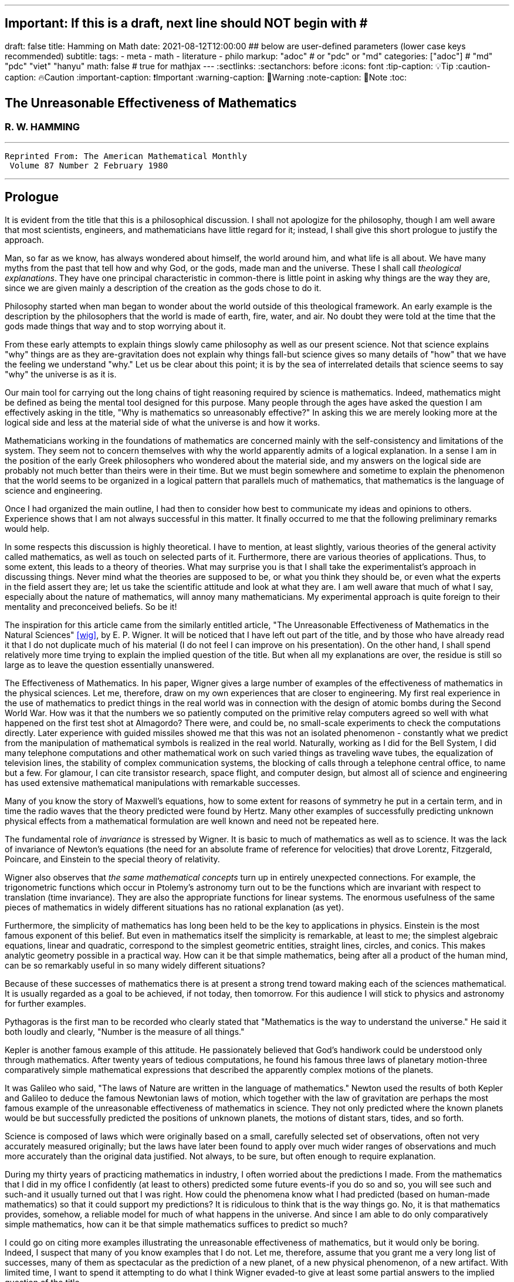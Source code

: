 ---
## Important: If this is a draft, next line should NOT begin with #
draft: false
title: Hamming on Math
date: 2021-08-12T12:00:00
## below are user-defined parameters (lower case keys recommended)
subtitle:
tags:
  - meta
  - math
  - literature
  - philo
markup: "adoc"  # or "pdc" or "md"
categories: ["adoc"] # "md" "pdc" "viet" "hanyu"
math: false  # true for mathjax
---
// BEGIN AsciiDoc Document Header
:sectlinks:
:sectanchors: before
:icons: font
:tip-caption: 💡Tip
:caution-caption: 🔥Caution
:important-caption: ❗️Important
:warning-caption: 🧨Warning
:note-caption: 🔖Note
:toc:
// After blank line, BEGIN asciidoc

## The Unreasonable Effectiveness of Mathematics
### R. W. HAMMING

___

 Reprinted From: The American Mathematical Monthly
  Volume 87 Number 2 February 1980

___

== Prologue
It is evident from the title that this is a philosophical discussion. I shall not apologize for the philosophy, though I am well aware that most scientists, engineers, and mathematicians have little regard for it; instead, I shall give this short prologue to justify the approach.

Man, so far as we know, has always wondered about himself, the world around him, and what life is all about. We have many myths from the past that tell how and why God, or the gods, made man and the universe. These I shall call _theological explanations_. They have one principal characteristic in common-there is little point in asking why things are the way they are, since we are given mainly a description of the creation as the gods chose to do it.

Philosophy started when man began to wonder about the world outside of this theological framework. An early example is the description by the philosophers that the world is made of earth, fire, water, and air. No doubt they were told at the time that the gods made things that way and to stop worrying about it.

From these early attempts to explain things slowly came philosophy as well as our present science. Not that science explains "why" things are as they are-gravitation does not explain why things fall-but science gives so many details of "how" that we have the feeling we understand "why." Let us be clear about this point; it is by the sea of interrelated details that science seems to say "why" the universe is as it is.

Our main tool for carrying out the long chains of tight reasoning required by science is mathematics. Indeed, mathematics might be defined as being the mental tool designed for this purpose. Many people through the ages have asked the question I am effectively asking in the title, "Why is mathematics so unreasonably effective?" In asking this we are merely looking more at the logical side and less at the material side of what the universe is and how it works.

Mathematicians working in the foundations of mathematics are concerned mainly with the self-consistency and limitations of the system. They seem not to concern themselves with why the world apparently admits of a logical explanation. In a sense I am in the position of the early Greek philosophers who wondered about the material side, and my answers on the logical side are probably not much better than theirs were in their time. But we must begin somewhere and sometime to explain the phenomenon that the world seems to be organized in a logical pattern that parallels much of mathematics, that mathematics is the language of science and engineering.

Once I had organized the main outline, I had then to consider how best to communicate my ideas and opinions to others. Experience shows that I am not always successful in this matter. It finally occurred to me that the following preliminary remarks would help.

In some respects this discussion is highly theoretical. I have to mention, at least slightly, various theories of the general activity called mathematics, as well as touch on selected parts of it. Furthermore, there are various theories of applications. Thus, to some extent, this leads to a theory of theories. What may surprise you is that I shall take the experimentalist's approach in discussing things. Never mind what the theories are supposed to be, or what you think they should be, or even what the experts in the field assert they are; let us take the scientific attitude and look at what they are. I am well aware that much of what I say, especially about the nature of mathematics, will annoy many mathematicians. My experimental approach is quite foreign to their mentality and preconceived beliefs. So be it!

The inspiration for this article came from the similarly entitled article, "The Unreasonable Effectiveness of Mathematics in the Natural Sciences" <<wig>>, by E. P. Wigner. It will be noticed that I have left out part of the title, and by those who have already read it that I do not duplicate much of his material (I do not feel I can improve on his presentation). On the other hand, I shall spend relatively more time trying to explain the implied question of the title. But when all my explanations are over, the residue is still so large as to leave the question essentially unanswered.

The Effectiveness of Mathematics. In his paper, Wigner gives a large number of examples of the effectiveness of mathematics in the physical sciences. Let me, therefore, draw on my own experiences that are closer to engineering. My first real experience in the use of mathematics to predict things in the real world was in connection with the design of atomic bombs during the Second World War. How was it that the numbers we so patiently computed on the primitive relay computers agreed so well with what happened on the first test shot at Almagordo? There were, and could be, no small-scale experiments to check the computations directly. Later experience with guided missiles showed me that this was not an isolated phenomenon - constantly what we predict from the manipulation of mathematical symbols is realized in the real world. Naturally, working as I did for the Bell System, I did many telephone computations and other mathematical work on such varied things as traveling wave tubes, the equalization of television lines, the stability of complex communication systems, the blocking of calls through a telephone central office, to name but a few. For glamour, I can cite transistor research, space flight, and computer design, but almost all of science and engineering has used extensive mathematical manipulations with remarkable successes.

Many of you know the story of Maxwell's equations, how to some extent for reasons of symmetry he put in a certain term, and in time the radio waves that the theory predicted were found by Hertz. Many other examples of successfully predicting unknown physical effects from a mathematical formulation are well known and need not be repeated here.

The fundamental role of _invariance_ is stressed by Wigner. It is basic to much of mathematics as well as to science. It was the lack of invariance of Newton's equations (the need for an absolute frame of reference for velocities) that drove Lorentz, Fitzgerald, Poincare, and Einstein to the special theory of relativity.

Wigner also observes that _the same mathematical concepts_ turn up in entirely unexpected connections. For example, the trigonometric functions which occur in Ptolemy's astronomy turn out to be the functions which are invariant with respect to translation (time invariance). They are also the appropriate functions for linear systems. The enormous usefulness of the same pieces of mathematics in widely different situations has no rational explanation (as yet).

Furthermore, the simplicity of mathematics has long been held to be the key to applications in physics. Einstein is the most famous exponent of this belief. But even in mathematics itself the simplicity is remarkable, at least to me; the simplest algebraic equations, linear and quadratic, correspond to the simplest geometric entities, straight lines, circles, and conics. This makes analytic geometry possible in a practical way. How can it be that simple mathematics, being after all a product of the human mind, can be so remarkably useful in so many widely different situations?

Because of these successes of mathematics there is at present a strong trend toward making each of the sciences mathematical. It is usually regarded as a goal to be achieved, if not today, then tomorrow. For this audience I will stick to physics and astronomy for further examples.

Pythagoras is the first man to be recorded who clearly stated that "Mathematics is the way to understand the universe." He said it both loudly and clearly, "Number is the measure of all things."

Kepler is another famous example of this attitude. He passionately believed that God's handiwork could be understood only through mathematics. After twenty years of tedious computations, he found his famous three laws of planetary motion-three comparatively simple mathematical expressions that described the apparently complex motions of the planets.

It was Galileo who said, "The laws of Nature are written in the language of mathematics." Newton used the results of both Kepler and Galileo to deduce the famous Newtonian laws of motion, which together with the law of gravitation are perhaps the most famous example of the unreasonable effectiveness of mathematics in science. They not only predicted where the known planets would be but successfully predicted the positions of unknown planets, the motions of distant stars, tides, and so forth.

Science is composed of laws which were originally based on a small, carefully selected set of observations, often not very accurately measured originally; but the laws have later been found to apply over much wider ranges of observations and much more accurately than the original data justified. Not always, to be sure, but often enough to require explanation.

During my thirty years of practicing mathematics in industry, I often worried about the predictions I made. From the mathematics that I did in my office I confidently (at least to others) predicted some future events-if you do so and so, you will see such and such-and it usually turned out that I was right. How could the phenomena know what I had predicted (based on human-made mathematics) so that it could support my predictions? It is ridiculous to think that is the way things go. No, it is that mathematics provides, somehow, a reliable model for much of what happens in the universe. And since I am able to do only comparatively simple mathematics, how can it be that simple mathematics suffices to predict so much?

I could go on citing more examples illustrating the unreasonable effectiveness of mathematics, but it would only be boring. Indeed, I suspect that many of you know examples that I do not. Let me, therefore, assume that you grant me a very long list of successes, many of them as spectacular as the prediction of a new planet, of a new physical phenomenon, of a new artifact. With limited time, I want to spend it attempting to do what I think Wigner evaded-to give at least some partial answers to the implied question of the title.

**What is mathematics?** Having looked at the effectiveness of mathematics, we need to look at the question,"_What is Mathematics?_" This is the title of a famous book by Courant and Robbins <<courant>>. In it they do not attempt to give a formal definition, rather they are content to show what mathematics is by giving many examples. Similarly, I shall not give a comprehensive definition. But I will come closer than they did to discussing certain salient features of mathematics as I see them.

Perhaps the best way to approach the question of what mathematics is, is to start at the beginning. In the far distant prehistoric past, where we must look for the beginnings of mathematics, there were already four major faces of mathematics. First, there was the ability to carry on the _long chains of close reasoning_ that to this day characterize much of mathematics. Second, there was _geometry_, leading through the concept of continuity to topology and beyond. Third, there was _number_, leading to arithmetic, algebra, and beyond. Finally there was _artistic taste_, which plays so large a role in modern mathematics. There are, of course, many different kinds of beauty in mathematics. In number theory it seems to be mainly the beauty of the almost infinite detail; in abstract algebra the beauty is mainly in the generality. Various areas of mathematics thus have various standards of aesthetics.

The earliest history of mathematics must, of course, be all speculation, since there is not now, nor does there ever seem likely to be, any actual, convincing evidence. It seems, however, that in the very foundations of primitive life there was built in, for survival purposes if for nothing else, an understanding of cause and effect. Once this trait is built up beyond a single observation to a sequence of, "If this, then that, and then it follows still further that . . . ," we are on the path of the first feature of mathematics I mentioned, long chains of close reasoning. But it is hard for me to see how simple Darwinian survival of the fittest would select for the ability to do the long chains that mathematics and science seem to require.

Geometry seems to have arisen from the problems of decorating the human body for various purposes, such as religious rites, social affairs, and attracting the opposite sex, as well as from the problems of decorating the surfaces of walls, pots, utensils and clothing. This also implies the fourth aspect I mentioned, aesthetic taste, and this is one of the deep foundations of mathematics. Most textbooks repeat the Greeks and say that geometry arose from the needs of the Egyptians to survey the land after each flooding by the Nile River, but I attribute much more to aesthetics than do most historians of mathematics and correspondingly less to immediately utility.

The third aspect of mathematics, numbers, arose from counting. So basic are numbers that a famous mathematician once said, "God made the integers, man did the rest" <<kron>>. The integers seem to us to be so fundamental that we expect to find them wherever we find intelligent life in the universe. I have tried, with little success, to get some of my friends to understand my amazement that the abstraction of integers for counting is both possible and useful. Is it not remarkable that 6 sheep plus 7 sheep make 13 sheep; that 6 stones plus 7 stones make 13 stones? Is it not a miracle that the universe is so constructed that such a simple abstraction as a number is possible? To me this is one of the strongest examples of the unreasonable effectiveness of mathematics. Indeed, l find it both strange and unexplainable.

In the development of numbers, we next come to the fact that these counting numbers, the integers, were used successfully in measuring how many times a standard length can be used to exhaust the desired length that is being measured. But it must have soon happened, comparatively speaking, that a whole number of units did not exactly fit the length being measured, and the measurers were driven to the fractions-the extra piece that was left over was used to measure the standard length. Fractions are not counting numbers; they are measuring numbers. Because of their common use in measuring, the fractions were, by a suitable extension of ideas, soon found to obey the same rules for manipulations as did the integers, with the added benefit that they made division possible in all cases (I have not yet come to the number zero). Some acquaintance with the fractions soon reveals that between any two fractions you can put as many more as you please and that in some sense they are homogeneously dense everywhere. But when we extend the concept of number to include the fractions, we have to give up the idea of the next number,

This brings us again to Pythagoras, who is reputed to be the first man to prove that the diagonal of a square and the side of the square have no common measure-that they are irrationally related. This observation apparently produced a profound upheaval in Greek: mathematics. Up to that time the discrete number system and the continuous geometry flourished side by side with little conflict. The crisis of incommensurability tripped off the Euclidean approach to mathematics. It is a curious fact that the early Greeks attempted to make mathematics rigorous by replacing the uncertainties of numbers by what they felt was the more certain geometry (due to Eudoxus). It was a major event to Euclid, and as a result you find in _The Elements_ <<euclid>> a lot of what we now consider number theory and algebra cast in the form of geometry. Opposed to the early Greeks, who doubted the existence of the real number system, we have decided that there should be a number that measures the length of the diagonal of a unit square (though we need not do so), and that is more or less how we extended the rational number system to include the algebraic numbers. It was the simple desire to measure lengths that did it. How can anyone deny that there is a number to measure the length of any straight line segment?

The algebraic numbers, which are roots of polynomials with integer, fractional, and, as was later proved, even algebraic numbers as coefficients, were soon under control by simply extending the same operations that were used on the simpler system of numbers.

However, the measurement of the circumference of a circle with respect to its diameter soon forced us to consider the ratio called pi. This is not an algebraic number, since no linear combination of the power of pi with integer coefficients will exactly vanish. One length, the circumference, being a curved line, and the other length, the diameter, being a straight line, make the existence of the ratio less certain than is the ratio of the diagonal of a square to its side; but since it seems that there ought to be such a number, the transcendental numbers gradually got into the number system. Thus by a further suitable extension of the earlier ideas of numbers, the transcendental numbers were admitted consistently into the number system, though few students are at all comfortable with the technical apparatus we conventionally use to show the consistency.

Further tinkering with the number system brought both the number zero and the negative numbers. This time the extension required that we abandon the division for the single number zero. This seems to round out the real number system for us (as long as we confine ourselves to the process of taking limits of sequences of numbers and do not admit still further operations) -not that we have to this day a firm, logical, simple, foundation for them; but they say that familiarity breeds contempt, and we are all more or less familiar with the real number system. Very few of us in our saner moments believe that the particular postulates that some logicians have dreamed up create the numbers - no, most of us believe that the real numbers are simply there and that it has been an interesting, amusing, and important game to try to find a nice set of postulates to account for them. But let us not confuse ourselves-Zeno's paradoxes are still, even after 2,000 years, too fresh in our minds to delude ourselves that we understand all that we wish we did about the relationship between the discrete number system and the continuous line we want to model. We know, from nonstandard analysis if from no other place, that logicians can make postulates that put still further entities on the real line, but so far few of us have wanted to go down that path. It is only fair to mention that there are some mathematicians who doubt the existence of the conventional real number system. A few computer theoreticians admit the existense of only "the computable numbers."

The next step in the discussion is the complex number system. As I read history, it was Cardan who was the first to understand them in any real sense. In his _The Great Art or Rules of Algebra_ <<card>> he says, "Putting aside the mental tortures involved multiply (5 + sqrt 15) by (5 - sqrt -15) making 25-(-15) ...." Thus he clearly recognized that the same formal operations on the symbols for complex numbers would give meaningful results. In this way the real number system was gradually extended to the complex number system, except that this time the extension required giving up the property of ordering the numbers-the complex numbers cannot be ordered in the usual sense.

Cauchy was apparently led to the theory of complex variables by the problem of integrating real functions along the real line. He found that by bending the path of integration into the complex plane he could solve real integration problems.

A few years ago I had the pleasure of teaching a course in complex variables. As always happens when I become involved in the topic, I again came away with the feeling that "God made the universe out of complex numbers." Clearly, they play a central role in quantum mechanics. They are a natural tool in many other areas of application, such as electric circuits, fields, and so on.

To summarize, from simple counting using the God-given integers, we made various extensions of the ideas of numbers to include more things. Sometimes the extensions were made for what amounted to aesthetic reasons, and often we gave up some property of the earlier number system. Thus we came to a number system that is unreasonably effective even in mathematics itself; witness the way we have solved many number theory problems of the original highly discrete counting system by using a complex variable.

From the above we see that one of the main strands of mathematics is the extension, the generalization, the abstraction - they are all more or less the same thing-of well-known concepts to new situations. But note that in the very process the definitions themselves are subtly altered. Therefore, what is not so widely recognized, old proofs of theorems may become false proofs. The old proofs no longer cover the newly defined things. The miracle is that almost always the theorems are still true; it is merely a matter of fixing up the proofs. The classic example of this fixing up is Euclid's _The Elements_ <<euclid>>. We have found it necessary to add quite a few new postulates (or axioms, if you wish, since we no longer care to distinguish between them) in order to meet current standards of proof. Yet how does it happen that no theorem in all the thirteen books is now false? Not one theorem has been found to be false, though often the proofs given by Euclid seem now to be false. And this phenomenon is not confined to the past. It is claimed that an ex-editor of _Mathematical Reviews_ once said that over half of the new theorems published these days are essentially true though the published proofs are false. How can this be if mathematics is the rigorous deduction of theorems from assumed postulates and earlier results? Well, it is obvious to anyone who is not blinded by authority that mathematics is not what the elementary teachers said it was. It is clearly something else.

What is this "else"? Once you start to look you find that if you were confined to the axioms and postulates then you could deduce very little. The first major step is to introduce new concepts derived from the assumptions, concepts such as triangles. The search for proper concepts and definitions is one of the main features of doing great mathematics.

While on the topic of proofs, classical geometry begins with the theorem and tries to find a proof. Apparently it was only in the 1850's or so that it was clearly recognized that the opposite approach is also valid (it must have been occasionally used before then). Often it is the proof that generates the theorem. We see what we can prove and then examine the proof to see what we have proved! These are often called "proof generated theorems" <<lakatoss>>. A classic example is the concept of uniform convergence. Cauchy had proved that a convergent series of terms, each of which is continuous, converges to a continuous function. At the same time there were known to be Fourier series of continuous functions that converged to a discontinuous limit. By a careful examination of Cauchy's proof, the error was found and fixed up by changing the hypothesis of the theorem to read, "a uniformly convergent series."

More recently, we have had an intense study of what is called the foundations of mathematics-which in my opinion should be regarded as the top battlements of mathematics and not the foundations. It is an interesting field, but the main results of mathematics are impervious to what is found there-we simply will not abandon much of mathematics no matter how illogical it is made to appear by research in the foundations.

I hope that I have shown that mathematics is not the thing it is often assumed to be, that mathematics is constantly changing and hence even if I did succeed in defining it today the definition would not be appropriate tomorrow. Similarly with the idea of rigor-we have a changing standard. The dominant attitude in science is that we are not the center of the universe, that we are not uniquely placed, etc., and similarly it is difficult for me to believe that we have now reached the ultimate of rigor. Thus we cannot be sure of the current proofs of our theorems. Indeed it seems to me:

The Postulates of Mathematics Were Not on the Stone Tablets that Moses Brought Down from Mt. Sinai.

It is necessary to emphasize this. We begin with a vague concept in our minds, then we create various sets of postulates, and gradually we settle down to one particular set. In the rigorous postulational approach the original concept is now replaced by what the postulates define. This makes further evolution of the concept rather difficult and as a result tends to slow down the evolution of mathematics. It is not that the postulation approach is wrong, only that its arbitrariness should be clearly recognized, and we should be prepared to change postulates when the need becomes apparent.

Mathematics has been made by man and therefore is apt to be altered rather continuously by him. Perhaps the original sources of mathematics were forced on us, but as in the example I have used we see that in the development of so simple a concept as number we have made choices for the extensions that were only partly controlled by necessity and often, it seems to me, more by aesthetics. We have tried to make mathematics a consistent, beautiful thing, and by so doing we have had an amazing number of successful applications to the real world.

The idea that theorems follow from the postulates does not correspond to simple observation. If the Pythagorean theorem were found to not follow from the postulates, we would again search for a way to alter the postulates until it was true. Euclid's postulates came from the Pythagorean theorem, not the other way. For over thirty years I have been making the remark that if you came into my office and showed me a proof that Cauchy's theorem was false I would be very interested, but I believe that in the final analysis we would alter the assumptions until the theorem was true. Thus there are many results in mathematics that are independent of the assumptions and the proof.

How do we decide in a "crisis" what parts of mathematics to keep and what parts to abandon? Usefulness is one main criterion, but often it is usefulness in creating more mathematics rather than in the applications to the real world! So much for my discussion of mathematics.

Some Partial Explanations. I will arrange my explanations of the unreasonable effectiveness of mathematics under four headings.

### 1. We see what we look for 
No one is surprised if after putting on blue tinted glasses the world appears bluish. I propose to show some examples of how much this is true in current science. To do this I am again going to violate a lot of widely, passionately held beliefs. But hear me out.

I picked the example of scientists in the earlier part for a good reason. Pythagoras is to my mind the first great physicist. It was he who found that we live in what the mathematicians call L2-the sum of the squares of the two sides of a right triangle gives the square of the hypotenuse. As I said before, this is not a result of the postulates of geometry-this is one of the results that shaped the postulates.

Let us next consider Galileo. Not too long ago I was trying to put myself in Galileo's shoes, as it were, so that I might feel how he came to discover the law of falling bodies. I try to do this kind of thing so that I can learn to think like the masters did-I deliberately try to think as they might have done.

Well, Galileo was a well-educated man and a master of scholastic arguments. He well knew how to argue the number of angels on the head of a pin, how to argue both sides of any question. He was trained in these arts far better than any of us these days. I picture him sitting one day with a light and a heavy ball, one in each hand, and tossing them gently. He says, hefting them, "It is obvious to anyone that heavy objects fall faster than light ones-and, anyway, Aristotle says so." "But suppose," he says to himself, having that kind of a mind, "that in falling the body broke into two pieces. Of course the two pieces would immediately slow down to their appropriate speeds. But suppose further that one piece happened to touch the other one. Would they now be one piece and both speed up? Suppose I tied the two pieces together. How tightly must I do it to make them one piece? A light string? A rope? Glue? When are two pieces one?"

The more he thought about it-and the more you think about it-the more unreasonable becomes the question of when two bodies are one. There is simply no reasonable answer to the question of how a body knows how heavy it is-if it is one piece, or two, or many. Since falling bodies do something, the only possible thing is that they all fall at the same speed-unless interfered with by other forces. There's nothing else they can do. He may have later made some experiments, but I strongly suspect that something like what I imagined actually happened. I later found a similar story in a book by Polya <<polya>> Galileo found his law not by experimenting but by simple, plain thinking, by scholastic reasoning.

I know that the textbooks often present the falling body law as an experimental observation; I am claiming that it is a logical law, a consequence of how we tend to think.

Newton, as you read in books, deduced the inverse square law from Kepler's laws, though they often present it the other way; from the inverse square law the textbooks deduce Kepler's laws. But if you believe in anything like the conservation of energy and think that we live in a three-dimensional Euclidean space, then how else could a symmetric central-force field fall off? Measurements of the exponent by doing experiments are to a great extent attempts to find out if we live in a Euclidean space, and not a test of the inverse square law at all.

But if you do not like these two examples, let me turn to the most highly touted law of recent times, the uncertainty principle. It happens that recently I became involved in writing a book on Digital Filters <<hamm-filter>> when I knew very little about the topic. As a result I early asked the question, "Why should I do all the analysis in terms of Fourier integrals? Why are they the natural tools for the problem?" I soon found out, as many of you already know, that the eigenfunctions of translation are the complex exponentials. If you want time invariance, and certainly physicists and engineers do (so that an experiment done today or tomorrow will give the same results), then you are led to these functions. Similarly, if you believe in linearity then they are again the eigenfunctions. In quantum mechanics the quantum states are absolutely additive; they are not just a convenient linear approximation. Thus the trigonometric functions are the eigenfunctions one needs in both digital filter theory and quantum mechanics, to name but two places.

Now when you use these eigenfunctions you are naturally led to representing various functions, first as a countable number and then as a non-countable number of them-namely, the Fourier series and the Fourier integral. Well, it is a theorem in the theory of Fourier integrals that the variability of the function multiplied by the variability of its transform exceeds a fixed constant, in one notation l/2pi. This says to me that in any linear, time invariant system you must find an uncertainty principle. The size of Planck's constant is a matter of the detailed identification of the variables with integrals, but the inequality must occur.

As another example of what has often been thought to be a physical discovery but which turns out to have been put in there by ourselves, I turn to the well-known fact that the distribution of physical constants is not uniform; rather the probability of a random physical constant having a leading digit of 1. 2, or 3 is approximately 60%, and of course the leading digits of 5, 6, 7, 8, and 9 occur in total only about 40% of the time. This distribution applies to many types of numbers, including the distribution of the coefficients of a power series having only one singularity on the circle of convergence. A close examination of this phenomenon shows that it is mainly an artifact of the way we use numbers.

Having given four widely different examples of nontrivial situations where it turns out that the original phenomenon arises from the mathematical tools we use and not from the real world, I am ready to strongly suggest that a lot of what we see comes from the glasses we put on. Of course this goes against much of what you have been taught, but consider the arguments carefully. You can say that it was the experiment that forced the model on us, but I suggest that the more you think about the four examples the more uncomfortable you are apt to become. They are not arbitrary theories that I have selected, but ones which are central to physics,

In recent years it was Einstein who most loudly proclaimed the simplicity of the laws of physics, who used mathematics so exclusively as to be popularly known as a mathematician. When examining his special theory of relativity paper <<holt>> one has the feeling that one is dealing with a scholastic philosopher's approach. He knew in advance what the theory should look like. and he explored the theories with mathematical tools, not actual experiments. He was so confident of the rightness of the relativity theories that, when experiments were done to check them, he was not much interested in the outcomes, saying that they had to come out that way or else the experiments were wrong. And many people believe that the two relativity theories rest more on philosophical grounds than on actual experiments.

Thus my first answer to the implied question about the unreasonable effectiveness of mathematics is that we approach the situations with an intellectual apparatus so that we can only find what we do in many cases. It is both that simple, and that awful. What we were taught about the basis of science being experiments in the real world is only partially true. Eddington went further than this; he claimed that a sufficiently wise mind could deduce all of physics. I am only suggesting that a surprising amount can be so deduced. Eddington gave a lovely parable to illustrate this point. He said, "Some men went fishing in the sea with a net, and upon examining what they caught they concluded that there was a minimum size to the fish in the sea."

=== 2. We select the kind of mathematics to use

Mathematics does not always work. When we found that scalars did not work for forces, we invented a new mathematics, vectors. And going further we have invented tensors. In a book I have recently written <<hamm-code>> conventional integers are used for labels, and real numbers are used for probabilities; but otherwise all the arithmetic and algebra that occurs in the book, and there is a lot of both, has the rule that

  1+1=0.

Thus my second explanation is that we select the mathematics to fit the situation, and it is simply not true that the same mathematics works every place.

=== 3. Science in fact answers comparatively few problems.
We have the illusion that science has answers to most of our questions, but this is not so. From the earliest of times man must have pondered over what Truth, Beauty, and Justice are. But so far as I can see science has contributed nothing to the answers, nor does it seem to me that science will do much in the near future. So long as we use a mathematics in which the whole is the sum of the parts we are not likely to have mathematics as a major tool in examining these famous three questions.

Indeed, to generalize, almost all of our experiences in this world do not fall under the domain of science or mathematics. Furthermore, we know (at least we think we do) that from Godel's theorem there are definite limits to what pure logical manipulation of symbols can do, there are limits to the domain of mathematics. It has been an act of faith on the part of scientists that the world can be explained in the simple terms that mathematics handles. When you consider how much science has not answered then you see that our successes are not so impressive as they might otherwise appear.

=== 4. The evolution of man provided the model.
I have already touched on the matter of the evolution of man. I remarked that in the earliest forms of life there must have been the seeds of our current ability to create and follow long chains of close reasoning. Some people <<mohr>> have further claimed that Darwinian evolution would naturally select for survival those competing forms of life which had the best models of reality in their minds-"best" meaning best for surviving and propagating. There is no doubt that there is some truth in this. We find, for example, that we can cope with thinking about the world when it is of comparable size to ourselves and our raw unaided senses, but that when we go to the very small or the very large then our thinking has great trouble. We seem not to be able to think appropriately about the extremes beyond normal size.

Just as there are odors that dogs can smell and we cannot, as well as sounds that dogs can hear and we cannot, so too there are wavelengths of light we cannot see and flavors we cannot taste. Why then, given our brains wired the way they are, does the remark "Perhaps there are thoughts we cannot think," surprise you? Evolution, so far, may possibly have blocked us from being able to think in some directions; there could be unthinkable thoughts.

If you recall that modern science is only about 400 years old, and that there have been from 3 to 5 generations per century, then there have been at most 20 generations since Newton and Galileo. If you pick 4,000 years for the age of science, generally, then you get an upper bound of 200 generations. Considering the effects of evolution we are looking for via selection of small chance variations, it does not seem to me that evolution can explain more than a small part of the unreasonable effectiveness of mathematics.

=== Conclusion.
From all of this I am forced to conclude both that mathematics is unreasonably effective and that all of the explanations I have given when added together simply are not enough to explain what I set out to account for. I think that we-meaning you, mainly-must continue to try to explain why the logical side of science-meaning mathematics, mainly-is the proper tool for exploring the universe as we perceive it at present. I suspect that my explanations are hardly as good as those of the early Greeks, who said for the material side of the question that the nature of the universe is earth, fire, water, and air. The logical side of the nature of the universe requires further exploration.

---

[quote, Larry Frazier]
____

(Larry Frazier, who (with R. Hamming's permission) scanned this and put it online) was pleased to note that 58 people visited this essay in a recent 2-month period. I assume most of you are finding this from a pointer in the Gutenberg Project hierarchy.

On the other hand, I feel like thousands of people should be reading this. It is the most profound essay I have seen regarding philosophy of science; important, significant, in fact, for our whole understanding of thought, of knowing, or reality.

Drop me a note if you have any comments. Larry Frazier

____

https://math.dartmouth.edu/~matc/MathDrama/reading/Hamming.html[Larry Frazier - article on Darmouth College site]

---
Bibliography:
------------

[bibliography]

. [[[wig]]]  E. P. Wigner, The unreasonable effectiveness of mathematics in the natural sciences, Comm. Pure Appl. Math., 13 (Feb. 1960). https://en.wikipedia.org/wiki/The_Unreasonable_Effectiveness_of_Mathematics_in_the_Natural_Sciences[Wikipedia]

. [[[courant]]]  R. Courant and H. Robbins, What Is Mathematics? Oxford University Press, 1941. https://en.wikipedia.org/wiki/What_Is_Mathematics%3F#:~:text=What%20Is%20Mathematics%3F%20is%20a,and%20for%20the%20general%20public[Wikipedia]

. [[[kron]]]  L. Kronecker, Item 1634. in On Mathematics and Mathematicians, by R E Moritz. https://en.wikipedia.org/wiki/Leopold_Kronecker[Wikipedia]

. [[[euclid]]]  Euclid, Euclid's Elements, T. E. Heath, Dover Publications, New York, 1956. https://mathcs.clarku.edu/~djoyce/elements/aboutText.html[Clark U-text]

. [[[card]]]  G. Cardano, The Great Art or Rules of Algebra, transl. by T. R. Witmer, MIT Press, 1968, pp. 219-220 https://mitpress.mit.edu/books/great-art-or-rules-algebra[MIT press]

. [[[lakatos]]]  Imre Lakatos, Proofs and Refutations; Cambridge University Press, 1976, p. 33. https://www.goodreads.com/book/show/434707.Proofs_and_Refutations[Goodreads]

. [[[polya]]]  G. Polya, Mathematical Methods in Science, MAA, 1963, pp. 83-85. https://fr.wikipedia.org/wiki/George_P%C3%B3lya[Wikipedia]

. [[[hamm-filter]]]  R. W. Hamming, Digital Filters, Prentice-Hall, Englewood Cliffs, NJ., 1977. https://www.scribd.com/book/271636632/Digital-Filters[Scribd]

. [[[holt]]]  G. Holton Thematic Origins of Scientific Thought, Kepler to Einstein, Harvard University Press, 1973. https://en.wikipedia.org/wiki/Thematic_Origins_of_Scientific_Thought[Wikipedia]

. [[[hamm-code]]]  R. W. Hamming, Coding and Information Theory, Prentice-Hall, Englewood Cliffs, NJ., 1980. https://en.wikipedia.org/wiki/Richard_Hamming[Wikipedia]

. [[[mohr]]]  H. Mohr, Structure and Significance of Science, Springer- Verlag, 1977 https://second.wiki/wiki/hans_mohr[Second Wiki]
